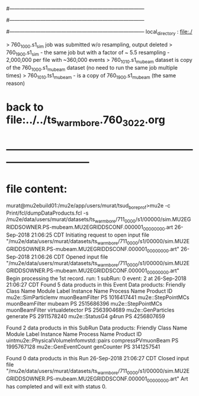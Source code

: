 #------------------------------------------------------------------------------
# output of STAGE1 simulation job 
# job has 4 output streams : mubeam, extmonbeam, extmonregion, dsregion, truncated
# 50 jobs 200,000 POT each
#------------------------------------------------------------------------------
# :NPOT: 10000000
#------------------------------------------------------------------------------
local_directory          : file:./

> 760_1000.s1_sim job was submitted w/o resampling, output deleted
> 760_1900.s1_sim - the same job but with a factor of ~ 5.5 resampling - 2,000,000 per file with ~360,000 events 
> 760_1010.s1_mubeam dataset is copy of the 760_1000.s1_mubeam dataset (no need to run the same job multiple times)
> 760_1010.ts1_mubeam - is a copy of 760_1900.s1_mubeam (the same reason)


* back to file:../../ts_warm_bore.760_3022.org 
* *------------------------------------------------------------------------------*
* file content:                                                                

murat@mu2ebuild01:/mu2e/app/users/murat/tsud_bore_prof>mu2e -c Print/fcl/dumpDataProducts.fcl -s /mu2e/data/users/murat/datasets/ts_warm_bore/711_0000/s1/00000/sim.MU2EGRIDDSOWNER.PS-mubeam.MU2EGRIDDSCONF.000001_00000000.art
26-Sep-2018 21:06:25 CDT  Initiating request to open input file "/mu2e/data/users/murat/datasets/ts_warm_bore/711_0000/s1/00000/sim.MU2EGRIDDSOWNER.PS-mubeam.MU2EGRIDDSCONF.000001_00000000.art"
26-Sep-2018 21:06:26 CDT  Opened input file "/mu2e/data/users/murat/datasets/ts_warm_bore/711_0000/s1/00000/sim.MU2EGRIDDSOWNER.PS-mubeam.MU2EGRIDDSCONF.000001_00000000.art"
Begin processing the 1st record. run: 1 subRun: 0 event: 2 at 26-Sep-2018 21:06:27 CDT
Found 5 data products in this Event
Data products:
Friendly Class Name    Module Label    Instance Name  Process Name     Product ID
mu2e::SimParticlemv  muonBeamFilter                             PS  1016417441
 mu2e::StepPointMCs  muonBeamFilter           mubeam            PS  2515686396
 mu2e::StepPointMCs  muonBeamFilter  virtualdetector            PS  2563904689
 mu2e::GenParticles        generate                             PS  2911578240
     mu2e::StatusG4           g4run                             PS  4256807659

Found 2 data products in this SubRun
Data products:
                     Friendly Class Name        Module Label  Instance Name  Process Name     Product ID
uintmu2e::PhysicalVolumeInfomvstd::pairs  compressPVmuonBeam                           PS  1995767128
                     mu2e::GenEventCount          genCounter                           PS  3141257541

Found 0 data products in this Run
26-Sep-2018 21:06:27 CDT  Closed input file "/mu2e/data/users/murat/datasets/ts_warm_bore/711_0000/s1/00000/sim.MU2EGRIDDSOWNER.PS-mubeam.MU2EGRIDDSCONF.000001_00000000.art"
Art has completed and will exit with status 0.        
